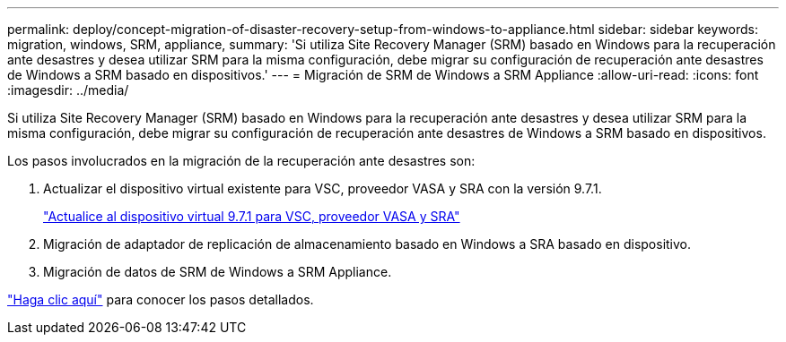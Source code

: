---
permalink: deploy/concept-migration-of-disaster-recovery-setup-from-windows-to-appliance.html 
sidebar: sidebar 
keywords: migration, windows, SRM, appliance, 
summary: 'Si utiliza Site Recovery Manager (SRM) basado en Windows para la recuperación ante desastres y desea utilizar SRM para la misma configuración, debe migrar su configuración de recuperación ante desastres de Windows a SRM basado en dispositivos.' 
---
= Migración de SRM de Windows a SRM Appliance
:allow-uri-read: 
:icons: font
:imagesdir: ../media/


[role="lead"]
Si utiliza Site Recovery Manager (SRM) basado en Windows para la recuperación ante desastres y desea utilizar SRM para la misma configuración, debe migrar su configuración de recuperación ante desastres de Windows a SRM basado en dispositivos.

Los pasos involucrados en la migración de la recuperación ante desastres son:

. Actualizar el dispositivo virtual existente para VSC, proveedor VASA y SRA con la versión 9.7.1.
+
link:task-upgrade-to-the-9-7-1-virtual-appliance-for-vsc-vasa-provider-and-sra.html["Actualice al dispositivo virtual 9.7.1 para VSC, proveedor VASA y SRA"^]

. Migración de adaptador de replicación de almacenamiento basado en Windows a SRA basado en dispositivo.
. Migración de datos de SRM de Windows a SRM Appliance.


https://docs.vmware.com/en/Site-Recovery-Manager/8.2/com.vmware.srm.install_config.doc/GUID-F39A84D3-2E3D-4018-97DD-5D7F7E041B43.html["Haga clic aquí"^] para conocer los pasos detallados.
